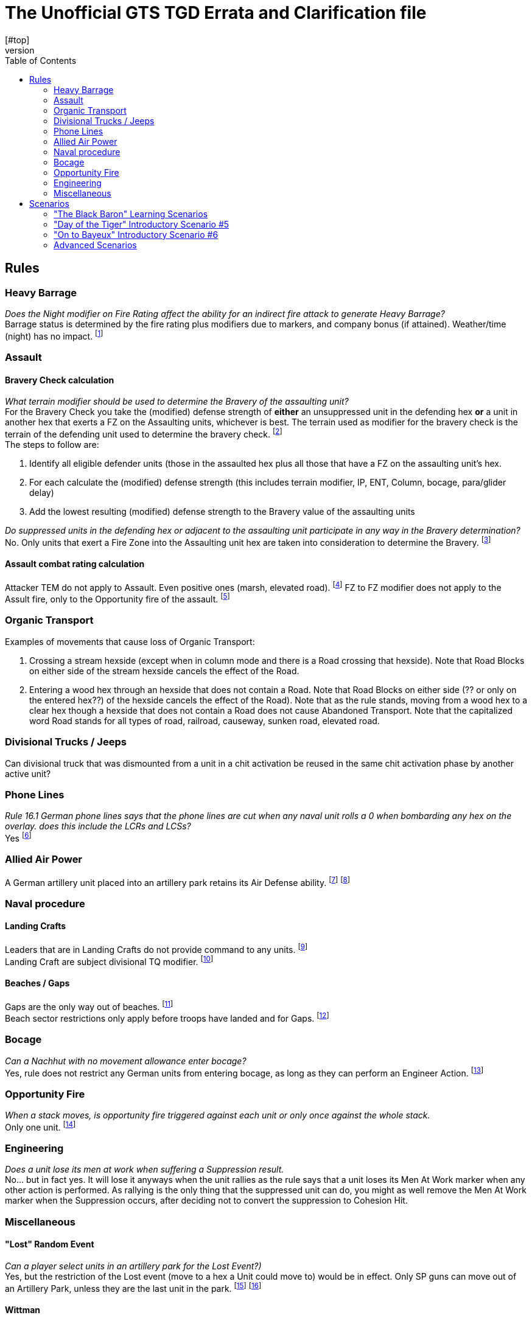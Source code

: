 = The Unofficial GTS TGD Errata and Clarification file
:toc: left
[#top]
,,,,,
== Rules
=== Heavy Barrage
[blue]_Does the Night modifier on Fire Rating affect the ability for an indirect fire attack to generate Heavy Barrage?_ +
Barrage status is determined by the fire rating plus modifiers due to markers, and company bonus (if attained). Weather/time (night) has no impact.
footnote:[ http://talk.consimworld.com/WebX?14@@.1dda6eb2/5217[CSW 5090],  Nick Richardson]

=== Assault
==== Bravery Check calculation
[blue]_What terrain modifier should be used to determine the Bravery of the assaulting unit?_ +
For the Bravery Check you take the (modified) defense strength of *either* an unsuppressed unit in the defending hex *or* a unit in another hex that exerts a FZ on the Assaulting units,
whichever is best. The terrain used as modifier for the bravery check is the terrain of the defending unit used to determine the bravery check.
footnote:[http://talk.consimworld.com/WebX?14@@.1dda6eb2/5328[CSW 5198], Nick Richardson ] +
The steps to follow are:

. Identify all eligible defender units (those in the assaulted hex plus all those that have a FZ on the assaulting unit's hex.
. For each calculate the (modified) defense strength (this includes terrain modifier,  IP, ENT, Column, bocage, para/glider delay)
. Add the lowest resulting (modified) defense strength to the Bravery value of the assaulting units

[blue]_Do suppressed units in the defending hex or adjacent to the assaulting unit participate in any way in the Bravery determination?_ +
No. Only units that exert a Fire Zone into the Assaulting unit hex are taken into consideration to determine the Bravery.
footnote:[http://talk.consimworld.com/WebX?14@@.1dda6eb2/5322[CSW 5192], Nick Richardson, Here Nick gets it wrong and corrects himself later.] +

==== Assault combat rating calculation
Attacker TEM do not apply to Assault. Even positive ones (marsh, elevated road).
footnote:[ http://talk.consimworld.com/WebX?14@@.1dda6eb2/2232[CSW 2173], Adam Starkweather]
FZ to FZ modifier does not apply to the Assult fire, only to the Opportunity fire of the assault.
footnote:[ http://talk.consimworld.com/WebX?14@@.1dda6eb2/1985[CSW 1931], Adam Starkweather]

=== Organic Transport
Examples of movements that cause loss of Organic Transport:

. Crossing a stream hexside (except when in column mode and there is a Road crossing that hexside). Note that Road Blocks on either side of the stream hexside cancels the effect of the Road.
. Entering a wood hex through an hexside that does not contain a Road. Note that Road Blocks on either side (?? or only on the entered hex??) of the hexside cancels the effect of the Road).
  Note that as the rule stands, moving from a wood hex to a clear hex though a hexside that does not contain a Road does not cause Abandoned Transport.
  Note that the capitalized word Road stands for all types of road, railroad, causeway, sunken road, elevated road.

=== Divisional Trucks / Jeeps
Can divisional truck that was dismounted from a unit in a chit activation be reused in the same chit activation phase by another active unit?

=== Phone Lines
[blue]_Rule 16.1 German phone lines says that the phone lines are cut when any naval unit rolls a 0 when bombarding any hex on the overlay. does this include the LCRs and LCSs?_ +
Yes
footnote:[ http://talk.consimworld.com/WebX?14@@.1dda6eb2/1369[CSW 1341], Adam Starkweather]

=== Allied Air Power
A German artillery unit placed into an artillery park retains its Air Defense ability.
footnote:[http://talk.consimworld.com/WebX?14@@.1dda6eb2/1369[CSW 1340], Adam Starkweather]
footnote:[http://talk.consimworld.com/WebX?14@@.1dda6eb2/5395[CSW 5263], Nick Richardson, Here Nick gets it wrong and corrects himself later.] +

=== Naval procedure
==== Landing Crafts
Leaders that are in Landing Crafts do not provide command to any units.
footnote:[ http://talk.consimworld.com/WebX?14@@.1dda6eb2/1369[CSW 1341], Adam Starkweather] +
Landing Craft are subject divisional TQ modifier.
footnote:[ http://talk.consimworld.com/WebX?14@@.1dda6eb2/2081[CSW 2026], Adam Starkweather] +

==== Beaches / Gaps
Gaps are the only way out of beaches.
footnote:[ http://talk.consimworld.com/WebX?14@@.1dda6eb2/1752[CSW 1703], Adam Starkweather] +
Beach sector restrictions only apply before troops have landed and for Gaps.
footnote:[ http://talk.consimworld.com/WebX?14@@.1dda6eb2/2050[CSW 1995], Adam Starkweather]

=== Bocage
[blue]_Can a Nachhut with no movement allowance enter bocage?_ +
Yes, rule does not restrict any German units from entering bocage, as long as they can perform an Engineer Action.
footnote:[ http://talk.consimworld.com/WebX?14@@.1dda6eb2/2633[CSW 2566], Adam Starkweather]

=== Opportunity Fire
[blue]_When a stack moves, is opportunity fire triggered against each unit or only once against the whole stack._ +
Only one unit.
footnote:[https://www.multimanpublishing.com/LinkClick.aspx?fileticket=ZGUKryxuq5U%3d&tabid=81[GTS Series rules 2.0b], 14.7 Paragraph 2 "If a moving stack triggers Opportunity Fire (see Rule 17.0), any Unit firing gets to target only one of the stacked Units, but the Non-Active Player does get to choose which one."]

=== Engineering
[blue]_Does a unit lose its men at work when suffering a Suppression result._ +
No... but in fact yes. It will lose it anyways when the unit rallies as the rule says that a unit loses its Men At Work marker when any other action is performed. As rallying is the only thing that the suppressed unit can do, you might as well remove the Men At Work marker when the Suppression occurs, after deciding not to convert the suppression to Cohesion Hit.



=== Miscellaneous

==== "Lost" Random Event
[blue]_Can a player select units in an artillery park for the Lost Event?)_ +
Yes, but the restriction of the Lost event (move to a hex a Unit could move to) would be in effect. Only SP guns can move out of an Artillery Park, unless they are the last unit in the park.
footnote:[http://talk.consimworld.com/WebX?14@@.1dda6eb2/5389[CSW 5257], Nick Richardson]
footnote:[ http://talk.consimworld.com/WebX?14@@.1dda6eb2/3265[CSW 3180], Adam Starkweather]


==== Wittman
. Wittman can be placed only when one of the s.SS-Pz.101 units has become active. This can occur when the approprieate Divisional Activation chit is pulled or during a Formation Activation if the unit is activated by the Leader. The placement of Wittman gives 4 FREE actions that replace (are not in addition to) the standard activation.
footnote:[https://www.multimanpublishing.com/LinkClick.aspx?fileticket=ZGUKryxuq5U%3d&tabid=81[GTS Series rules 2.0b], This is mentionned in the side note about Wittmann in page 42 near 16.2] +
. Wittman transfers to another unit like a leader does if unit he is on is eliminated.
footnote:[ http://talk.consimworld.com/WebX?14@@.1dda6eb2/1509[CSW 1478], Adam Starkweather]

==== Other misc.
AVRE counters like "82/6 AR, RE" have a 'colored' assault rating, it is colored in grey, and rule says 'colored' here means not white nor black.*
footnote:[ http://talk.consimworld.com/WebX?14@@.1dda6eb2/2262[CSW 2221], Adam Starkweather]


== Scenarios
=== "The Black Baron" Learning Scenarios
=== "Day of the Tiger" Introductory Scenario #5
Note that in this scenario the German Direct Command chit is mostly useless as the german setup consists of 4 black striped units that cannot
be activated when a DC chit has been drawn. +
The 6./II./Pz. 130 unit arriving at 11h is part of the Pz Lehr division.
The scenario rules do not mention anything about this unit. One should assume that it should be considered as part of 12SS for this scenario.
Otherwise, this unit cannot move and must remain in its entry hex.

=== "On to Bayeux" Introductory Scenario #6
If all entry hexes from a reinforcement hex are in enemy fire zones, you may enter your reinforcements at any
other reinforcement hex (owner’s choice)
footnote:errata[ http://talk.consimworld.com/WebX?233@@.1dda6eb2!enclosure=.1ddbabd3[11:3:15 TGD errata.pdf]] +
[The section "8 Armoured Brigade (attached to 50th Infantry Division):" should in fact be "Notts Yeo battalion, 231 Brigade, 50th Infantry Division"
to make it clear that the 8th Armoured Brigade is not a separate formation in this scenario. THis is confirmed in the section Commonwealth Brigade Composition.
For this reason the leader of the 8th Armoured Brigade is not present in this scenario.
footnote:errata[]

=== Advanced Scenarios
[blue]_Advanced Scenarios do not provide instructions for Air Power beyond 6 June_ +
Yes they do in the "Master Event Guide", page 65 to 67 of the Scenario Book
footnote:[http://talk.consimworld.com/WebX?14@@.1dda6eb2/6243[CSW 6090], Lance Jones / Claudio Ciardelli  ] +
[blue]_Advanced Scenarios do not provide instructions about how to handle Krug across the 3 areas_
footnote:[http://talk.consimworld.com/WebX?14@@.1dda6eb2/6155[CSW 6003] Florian RIchter  http://talk.consimworld.com/WebX?7@@.1dda6eb2/6200[CSW 6044], Richard Hartland ]

